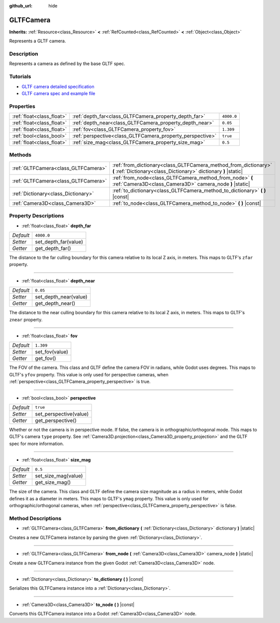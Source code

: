 :github_url: hide

.. DO NOT EDIT THIS FILE!!!
.. Generated automatically from Godot engine sources.
.. Generator: https://github.com/godotengine/godot/tree/master/doc/tools/make_rst.py.
.. XML source: https://github.com/godotengine/godot/tree/master/modules/gltf/doc_classes/GLTFCamera.xml.

.. _class_GLTFCamera:

GLTFCamera
==========

**Inherits:** :ref:`Resource<class_Resource>` **<** :ref:`RefCounted<class_RefCounted>` **<** :ref:`Object<class_Object>`

Represents a GLTF camera.

Description
-----------

Represents a camera as defined by the base GLTF spec.

Tutorials
---------

- `GLTF camera detailed specification <https://registry.khronos.org/glTF/specs/2.0/glTF-2.0.html#reference-camera>`__

- `GLTF camera spec and example file <https://github.com/KhronosGroup/glTF-Tutorials/blob/master/gltfTutorial/gltfTutorial_015_SimpleCameras.md>`__

Properties
----------

+---------------------------+-----------------------------------------------------------+------------+
| :ref:`float<class_float>` | :ref:`depth_far<class_GLTFCamera_property_depth_far>`     | ``4000.0`` |
+---------------------------+-----------------------------------------------------------+------------+
| :ref:`float<class_float>` | :ref:`depth_near<class_GLTFCamera_property_depth_near>`   | ``0.05``   |
+---------------------------+-----------------------------------------------------------+------------+
| :ref:`float<class_float>` | :ref:`fov<class_GLTFCamera_property_fov>`                 | ``1.309``  |
+---------------------------+-----------------------------------------------------------+------------+
| :ref:`bool<class_bool>`   | :ref:`perspective<class_GLTFCamera_property_perspective>` | ``true``   |
+---------------------------+-----------------------------------------------------------+------------+
| :ref:`float<class_float>` | :ref:`size_mag<class_GLTFCamera_property_size_mag>`       | ``0.5``    |
+---------------------------+-----------------------------------------------------------+------------+

Methods
-------

+-------------------------------------+-------------------------------------------------------------------------------------------------------------------------------------+
| :ref:`GLTFCamera<class_GLTFCamera>` | :ref:`from_dictionary<class_GLTFCamera_method_from_dictionary>` **(** :ref:`Dictionary<class_Dictionary>` dictionary **)** |static| |
+-------------------------------------+-------------------------------------------------------------------------------------------------------------------------------------+
| :ref:`GLTFCamera<class_GLTFCamera>` | :ref:`from_node<class_GLTFCamera_method_from_node>` **(** :ref:`Camera3D<class_Camera3D>` camera_node **)** |static|                |
+-------------------------------------+-------------------------------------------------------------------------------------------------------------------------------------+
| :ref:`Dictionary<class_Dictionary>` | :ref:`to_dictionary<class_GLTFCamera_method_to_dictionary>` **(** **)** |const|                                                     |
+-------------------------------------+-------------------------------------------------------------------------------------------------------------------------------------+
| :ref:`Camera3D<class_Camera3D>`     | :ref:`to_node<class_GLTFCamera_method_to_node>` **(** **)** |const|                                                                 |
+-------------------------------------+-------------------------------------------------------------------------------------------------------------------------------------+

Property Descriptions
---------------------

.. _class_GLTFCamera_property_depth_far:

- :ref:`float<class_float>` **depth_far**

+-----------+----------------------+
| *Default* | ``4000.0``           |
+-----------+----------------------+
| *Setter*  | set_depth_far(value) |
+-----------+----------------------+
| *Getter*  | get_depth_far()      |
+-----------+----------------------+

The distance to the far culling boundary for this camera relative to its local Z axis, in meters. This maps to GLTF's ``zfar`` property.

----

.. _class_GLTFCamera_property_depth_near:

- :ref:`float<class_float>` **depth_near**

+-----------+-----------------------+
| *Default* | ``0.05``              |
+-----------+-----------------------+
| *Setter*  | set_depth_near(value) |
+-----------+-----------------------+
| *Getter*  | get_depth_near()      |
+-----------+-----------------------+

The distance to the near culling boundary for this camera relative to its local Z axis, in meters. This maps to GLTF's ``znear`` property.

----

.. _class_GLTFCamera_property_fov:

- :ref:`float<class_float>` **fov**

+-----------+----------------+
| *Default* | ``1.309``      |
+-----------+----------------+
| *Setter*  | set_fov(value) |
+-----------+----------------+
| *Getter*  | get_fov()      |
+-----------+----------------+

The FOV of the camera. This class and GLTF define the camera FOV in radians, while Godot uses degrees. This maps to GLTF's ``yfov`` property. This value is only used for perspective cameras, when :ref:`perspective<class_GLTFCamera_property_perspective>` is true.

----

.. _class_GLTFCamera_property_perspective:

- :ref:`bool<class_bool>` **perspective**

+-----------+------------------------+
| *Default* | ``true``               |
+-----------+------------------------+
| *Setter*  | set_perspective(value) |
+-----------+------------------------+
| *Getter*  | get_perspective()      |
+-----------+------------------------+

Whether or not the camera is in perspective mode. If false, the camera is in orthographic/orthogonal mode. This maps to GLTF's camera ``type`` property. See :ref:`Camera3D.projection<class_Camera3D_property_projection>` and the GLTF spec for more information.

----

.. _class_GLTFCamera_property_size_mag:

- :ref:`float<class_float>` **size_mag**

+-----------+---------------------+
| *Default* | ``0.5``             |
+-----------+---------------------+
| *Setter*  | set_size_mag(value) |
+-----------+---------------------+
| *Getter*  | get_size_mag()      |
+-----------+---------------------+

The size of the camera. This class and GLTF define the camera size magnitude as a radius in meters, while Godot defines it as a diameter in meters. This maps to GLTF's ``ymag`` property. This value is only used for orthographic/orthogonal cameras, when :ref:`perspective<class_GLTFCamera_property_perspective>` is false.

Method Descriptions
-------------------

.. _class_GLTFCamera_method_from_dictionary:

- :ref:`GLTFCamera<class_GLTFCamera>` **from_dictionary** **(** :ref:`Dictionary<class_Dictionary>` dictionary **)** |static|

Creates a new GLTFCamera instance by parsing the given :ref:`Dictionary<class_Dictionary>`.

----

.. _class_GLTFCamera_method_from_node:

- :ref:`GLTFCamera<class_GLTFCamera>` **from_node** **(** :ref:`Camera3D<class_Camera3D>` camera_node **)** |static|

Create a new GLTFCamera instance from the given Godot :ref:`Camera3D<class_Camera3D>` node.

----

.. _class_GLTFCamera_method_to_dictionary:

- :ref:`Dictionary<class_Dictionary>` **to_dictionary** **(** **)** |const|

Serializes this GLTFCamera instance into a :ref:`Dictionary<class_Dictionary>`.

----

.. _class_GLTFCamera_method_to_node:

- :ref:`Camera3D<class_Camera3D>` **to_node** **(** **)** |const|

Converts this GLTFCamera instance into a Godot :ref:`Camera3D<class_Camera3D>` node.

.. |virtual| replace:: :abbr:`virtual (This method should typically be overridden by the user to have any effect.)`
.. |const| replace:: :abbr:`const (This method has no side effects. It doesn't modify any of the instance's member variables.)`
.. |vararg| replace:: :abbr:`vararg (This method accepts any number of arguments after the ones described here.)`
.. |constructor| replace:: :abbr:`constructor (This method is used to construct a type.)`
.. |static| replace:: :abbr:`static (This method doesn't need an instance to be called, so it can be called directly using the class name.)`
.. |operator| replace:: :abbr:`operator (This method describes a valid operator to use with this type as left-hand operand.)`

